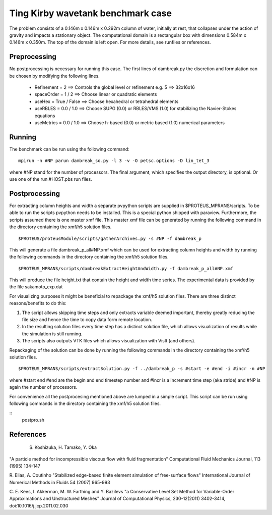 Ting Kirby wavetank benchmark case
===================================

The problem consists of a 0.146m x 0.146m x 0.292m column of water, initially at rest, that collapses under 
the action of gravity and impacts a stationary object. The computational domain is a rectangular box with 
dimensions 0.584m x 0.146m x 0.350m. The top of the domain is left open. For more details, see runfiles or references.

Preprocessing
--------------------------------
No postprocessing is necessary for running this case. 
The first lines of dambreak.py the discretion and formulation can be chosen by modifying the following lines.

 - Refinement = 2              ==>  Controls the global level or refinement  e.g. 5 ==> 32x16x16     
 - spaceOrder = 1 / 2          ==>  Choose linear or quadratic elements
 - useHex     = True / False   ==>  Choose hexahedral or tetrahedral elements
 - useRBLES   = 0.0 / 1.0      ==>  Choose SUPG  (0.0) or RBLES/VMS (1.0) for stabilizing the Navier-Stokes equations
 - useMetrics = 0.0 / 1.0      ==>  Choose h-based (0.0) or metric based (1.0) numerical parameters

Running
--------------------------------
The benchmark can be run using the following command:

::

  mpirun -n #NP parun dambreak_so.py -l 3 -v -O petsc.options -D lin_tet_3

where #NP stand for the number of processors. The final argument, which specifies the output directory, is optional. 
Or use one of the run.#HOST.pbs run files.

Postprocessing
--------------------------------
For extracting column heights and width a separate pvpython scripts are
supplied in $PROTEUS_MPRANS/scripts. To be able to run the scripts pvpython needs to be installed. This is a special 
python shipped with paraview. Furthermore, the scripts assumed there is one master xmf file.  This master xmf file 
can be generated by running the following command in the directory containing the xmf/h5 solution files.

::
    
  $PROTEUS/proteusModule/scripts/gatherArchives.py -s #NP -f dambreak_p  

This will generate a file dambreak_p_all#NP.xmf which can be used for extracting column heights and width by running 
the following commands in the directory containing the xmf/h5 solution files.

::

  $PROTEUS_MPRANS/scripts/dambreakExtractHeightAndWidth.py -f dambreak_p_all#NP.xmf

This will produce the file height.txt that contain the height and width time series.
The experimental data is provided by the file sakamoto_exp.dat 

For visualizing purposes it might be beneficial to repackage the xmf/h5 solution files. 
There are three distinct reasons/benefits to do this:

1) The script allows skipping time steps and only extracts variable deemed important, 
   thereby greatly reducing the file size and hence the time to copy data form remote location.
2) In the resulting solution files every time step has a distinct solution file, 
   which allows visualization of results while the simulation is still running.
3) The scripts also outputs VTK files which allows visualization with VisIt (and others). 

Repackaging of the solution can be done by running the following commands in the directory containing the xmf/h5 solution files.

::
  
  $PROTEUS_MPRANS/scripts/extractSolution.py -f ../dambreak_p -s #start -e #end -i #incr -n #NP  

where #start end #end are the begin and end timestep number and #incr is a increment time step (aka stride) and #NP is again the number of processors.

For convenience all the postprocesing mentioned above are lumped in a simple script. This script can be run using  
following commands in the directory containing the xmf/h5 solution files.

::
   postpro.sh


References
--------------------------------
 S. Koshizuka, H. Tamako, Y. Oka 
"A particle method for incompressible viscous flow with fluid fragmentation"
Computational Fluid Mechanics Journal, 113 (1995) 134-147

R. Elias, A. Coutinho
"Stabilized edge-based finite element simulation of free-surface flows"
International Journal of Numerical Methods in Fluids 54 (2007) 965-993

C. E. Kees, I. Akkerman, M. W. Farthing and Y. Bazilevs
"a Conservative Level Set Method for Variable-Order Approximations and Unstructured Meshes"
Journal of Computational Physics, 230-12(2011) 3402-3414,  doi:10.1016/j.jcp.2011.02.030


